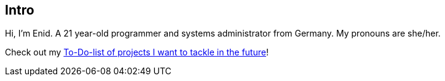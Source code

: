 == Intro

Hi, I'm Enid. A 21 year-old programmer and systems administrator from Germany. My pronouns are she/her.

Check out my link:https://enidisepic.github.io/blog/posts/01-To_Do.html[To-Do-list of projects I want to tackle in the future]!
